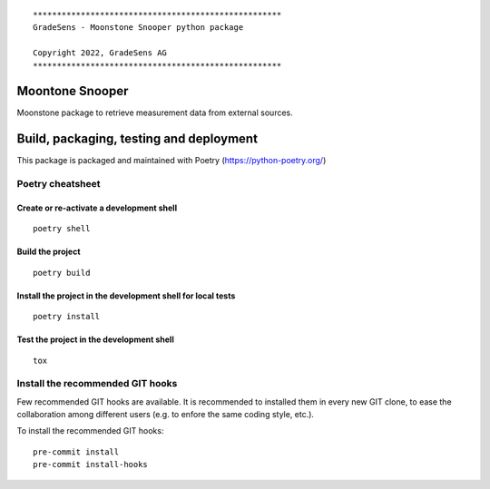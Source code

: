 ::

  ****************************************************
  GradeSens - Moonstone Snooper python package

  Copyright 2022, GradeSens AG
  ****************************************************

Moontone Snooper
================
Moonstone package to retrieve measurement data from external sources.


Build, packaging, testing and deployment
========================================

This package is packaged and maintained with Poetry
(https://python-poetry.org/)

Poetry cheatsheet
-----------------
Create or re-activate a development shell
_________________________________________
::

  poetry shell

Build the project
_________________
::

  poetry build

Install the project in the development shell for local tests
____________________________________________________________
::

  poetry install

Test the project in the development shell
_________________________________________
::

  tox

Install the recommended GIT hooks
---------------------------------
Few recommended GIT hooks are available. It is recommended to installed them
in every new GIT clone, to ease the collaboration among different users (e.g.
to enfore the same coding style, etc.).

To install the recommended GIT hooks:

::

  pre-commit install
  pre-commit install-hooks


